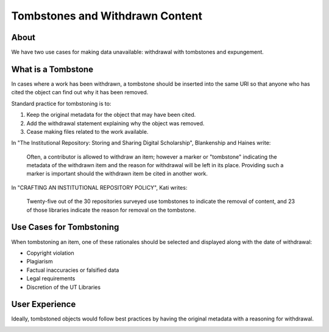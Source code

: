 Tombstones and Withdrawn Content
================================

About
-----

We have two use cases for making data unavailable: withdrawal with tombstones and expungement.

What is a Tombstone
-------------------

In cases where a work has been withdrawn, a tombstone should be inserted into the same URI so that anyone who has cited
the object can find out why it has been removed.

Standard practice for tombstoning is to:

1. Keep the original metadata for the object that may have been cited.
2. Add the withdrawal statement explaining why the object was removed.
3. Cease making files related to the work available.

In "The Institutional Repository: Storing and Sharing Digital Scholarship", Blankenship and Haines write:

.. epigraph::

    Often, a contributor is allowed to withdraw an item; however a marker or "tombstone" indicating the metadata of the withdrawn
    item and the reason for withdrawal will be left in its place. Providing such a marker is important should the withdrawn
    item be cited in another work.

In "CRAFTING AN INSTITUTIONAL REPOSITORY POLICY", Kati writes:

.. epigraph::

    Twenty-five out of the 30 repositories surveyed use tombstones to indicate the removal of
    content, and 23 of those libraries indicate the reason for removal on the tombstone.

Use Cases for Tombstoning
-------------------------

When tombstoning an item, one of these rationales should be selected and displayed along with the date of withdrawal:

* Copyright violation
* Plagiarism
* Factual inaccuracies or falsified data
* Legal requirements
* Discretion of the UT Libraries


User Experience
---------------

Ideally, tombstoned objects would follow best practices by having the original metadata with a reasoning for withdrawal.

.. image:: ../images/tombstone.png
    :width: 600
    :Alt: Wireframe of a Sample Tombstone
